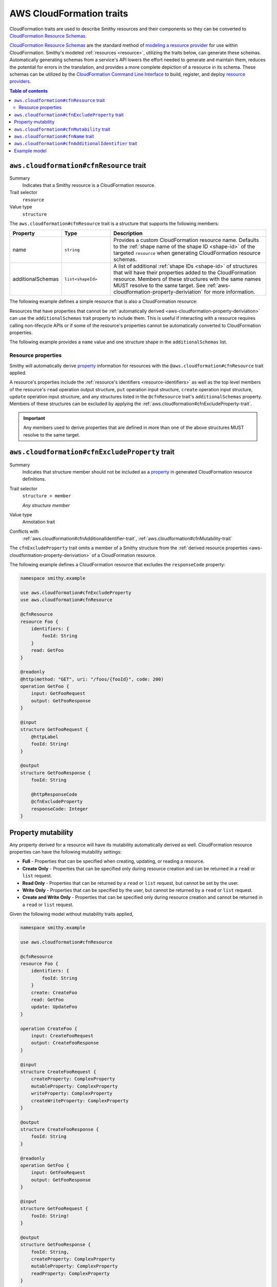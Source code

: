 .. _aws-cloudformation-traits:

=========================
AWS CloudFormation traits
=========================

CloudFormation traits are used to describe Smithy resources and their
components so they can be converted to `CloudFormation Resource Schemas`_.

.. _aws-cloudformation-overview:

`CloudFormation Resource Schemas`_ are the standard method of `modeling a
resource provider`_ for use within CloudFormation. Smithy's modeled
:ref:`resources <resource>`, utilizing the traits below, can generate these
schemas. Automatically generating schemas from a service's API lowers the
effort needed to generate and maintain them, reduces the potential for errors
in the translation, and provides a more complete depiction of a resource in its
schema. These schemas can be utilized by the `CloudFormation Command Line
Interface`_ to build, register, and deploy `resource providers`_.

.. contents:: Table of contents
    :depth: 3
    :local:
    :backlinks: none


.. smithy-trait:: aws.cloudformation#cfnResource
.. _aws.cloudformation#cfnResource-trait:

----------------------------------------
``aws.cloudformation#cfnResource`` trait
----------------------------------------

Summary
    Indicates that a Smithy resource is a CloudFormation resource.
Trait selector
    ``resource``
Value type
    ``structure``

The ``aws.cloudformation#cfnResource`` trait is a structure that
supports the following members:

.. list-table::
    :header-rows: 1
    :widths:  10 20 70

    * - Property
      - Type
      - Description
    * - name
      - ``string``
      - Provides a custom CloudFormation resource name. Defaults to the
        :ref:`shape name of the shape ID <shape-id>` of the targeted
        ``resource`` when generating CloudFormation resource schemas.
    * - additionalSchemas
      - ``list<shapeId>``
      - A list of additional :ref:`shape IDs <shape-id>` of structures that
        will have their properties added to the CloudFormation resource.
        Members of these structures with the same names MUST resolve to the
        same target. See :ref:`aws-cloudformation-property-deriviation` for
        more information.

The following example defines a simple resource that is also a CloudFormation
resource:

.. tabs::

    .. code-tab:: smithy

        namespace smithy.example

        use aws.cloudformation#cfnResource

        @cfnResource
        resource Foo {
            identifiers: {
                fooId: String
            }
        }


Resources that have properties that cannot be :ref:`automatically derived
<aws-cloudformation-property-deriviation>` can use the ``additionalSchemas``
trait property to include them. This is useful if interacting with a resource
requires calling non-lifecycle APIs or if some of the resource's properties
cannot be automatically converted to CloudFormation properties.

The following example provides a ``name`` value and one structure shape in the
``additionalSchemas`` list.

.. tabs::

    .. code-tab:: smithy

        namespace smithy.example

        use aws.cloudformation#cfnResource

        @cfnResource(
            name: "Foo"
            additionalSchemas: [AdditionalFooProperties])
        resource FooResource {
            identifiers: {
                fooId: String
            }
        }

        structure AdditionalFooProperties {
            barProperty: String
        }


.. _aws-cloudformation-property-deriviation:

Resource properties
===================

Smithy will automatically derive `property`__ information for resources with
the ``@aws.cloudformation#cfnResource`` trait applied.

A resource's properties include the :ref:`resource's identifiers <resource-identifiers>`
as well as the top level members of the resource's ``read`` operation output
structure, ``put`` operation input structure, ``create`` operation input
structure, ``update`` operation input structure, and any structures listed in
the ``@cfnResource`` trait's ``additionalSchemas`` property. Members
of these structures can be excluded by applying the :ref:`aws.cloudformation#cfnExcludeProperty-trait`.

.. __: https://docs.aws.amazon.com/cloudformation-cli/latest/userguide/resource-type-schema.html#schema-properties-properties

.. important::

    Any members used to derive properties that are defined in more than one of
    the above structures MUST resolve to the same target.

.. seealso::

    Refer to :ref:`property mutability <aws-cloudformation-mutability-derivation>`
    for more information on how the CloudFormation mutability of a property is
    derived.


.. smithy-trait:: aws.cloudformation#cfnExcludeProperty
.. _aws.cloudformation#cfnExcludeProperty-trait:

-----------------------------------------------
``aws.cloudformation#cfnExcludeProperty`` trait
-----------------------------------------------

Summary
    Indicates that structure member should not be included as a `property`__ in
    generated CloudFormation resource definitions.
Trait selector
    ``structure > member``

    *Any structure member*
Value type
    Annotation trait
Conflicts with
    :ref:`aws.cloudformation#cfnAdditionalIdentifier-trait`,
    :ref:`aws.cloudformation#cfnMutability-trait`

.. __: https://docs.aws.amazon.com/cloudformation-cli/latest/userguide/resource-type-schema.html#schema-properties-properties

The ``cfnExcludeProperty`` trait omits a member of a Smithy structure from the
:ref:`derived resource properties <aws-cloudformation-property-deriviation>` of
a CloudFormation resource.

The following example defines a CloudFormation resource that excludes the
``responseCode`` property:

.. code-block:: smithy

    namespace smithy.example

    use aws.cloudformation#cfnExcludeProperty
    use aws.cloudformation#cfnResource

    @cfnResource
    resource Foo {
        identifiers: {
            fooId: String
        }
        read: GetFoo
    }

    @readonly
    @http(method: "GET", uri: "/foos/{fooId}", code: 200)
    operation GetFoo {
        input: GetFooRequest
        output: GetFooResponse
    }

    @input
    structure GetFooRequest {
        @httpLabel
        fooId: String!
    }

    @output
    structure GetFooResponse {
        fooId: String

        @httpResponseCode
        @cfnExcludeProperty
        responseCode: Integer
    }


.. _aws-cloudformation-mutability-derivation:

-------------------
Property mutability
-------------------

Any property derived for a resource will have its mutability automatically
derived as well. CloudFormation resource properties can have the following
mutability settings:

* **Full** - Properties that can be specified when creating, updating, or
  reading a resource.
* **Create Only** - Properties that can be specified only during resource
  creation and can be returned in a ``read`` or ``list`` request.
* **Read Only** - Properties that can be returned by a ``read`` or ``list``
  request, but cannot be set by the user.
* **Write Only** - Properties that can be specified by the user, but cannot be
  returned by a ``read`` or ``list`` request.
* **Create and Write Only** - Properties that can be specified only during
  resource creation and cannot be returned in a ``read`` or ``list`` request.

Given the following model without mutability traits applied,

.. code-block:: smithy

    namespace smithy.example

    use aws.cloudformation#cfnResource

    @cfnResource
    resource Foo {
        identifiers: {
            fooId: String
        }
        create: CreateFoo
        read: GetFoo
        update: UpdateFoo
    }

    operation CreateFoo {
        input: CreateFooRequest
        output: CreateFooResponse
    }

    @input
    structure CreateFooRequest {
        createProperty: ComplexProperty
        mutableProperty: ComplexProperty
        writeProperty: ComplexProperty
        createWriteProperty: ComplexProperty
    }

    @output
    structure CreateFooResponse {
        fooId: String
    }

    @readonly
    operation GetFoo {
        input: GetFooRequest
        output: GetFooResponse
    }

    @input
    structure GetFooRequest {
        fooId: String!
    }

    @output
    structure GetFooResponse {
        fooId: String,
        createProperty: ComplexProperty
        mutableProperty: ComplexProperty
        readProperty: ComplexProperty
    }

    @idempotent
    operation UpdateFoo {
        input: UpdateFooRequest
    }

    @input
    structure UpdateFooRequest {
        fooId: String!

        mutableProperty: ComplexProperty
        writeProperty: ComplexProperty
    }

    structure ComplexProperty {
        anotherProperty: String
    }

The computed resource property mutabilities are:

.. list-table::
    :header-rows: 1
    :widths: 20 20 60

    * - Name
      - CloudFormation Mutability
      - Reasoning
    * - ``fooId``
      - Read only
      - + Returned in the ``read`` lifecycle via ``GetFooResponse``.
    * - ``createProperty``
      - Create only
      - + Specified in the ``create`` lifecycle via ``CreateFooRequest``.
        + Returned in the ``read`` lifecycle via ``GetFooResponse``.
    * - ``mutableProperty``
      - Full
      - + Specified in the ``create`` lifecycle via ``CreateFooRequest``.
        + Returned in the ``read`` lifecycle via ``GetFooResponse``.
        + Specified in the ``update`` lifecycle via ``UpdateFooRequest``.
    * - ``readProperty``
      - Read only
      - + Returned in the ``read`` lifecycle via ``GetFooResponse``.
    * - ``writeProperty``
      - Write only
      - + Specified in the ``update`` lifecycle via ``UpdateFooRequest``.
    * - ``createWriteProperty``
      - Create and write only
      - + Specified in the ``create`` lifecycle via ``CreateFooRequest``.


.. smithy-trait:: aws.cloudformation#cfnMutability
.. _aws.cloudformation#cfnMutability-trait:

------------------------------------------
``aws.cloudformation#cfnMutability`` trait
------------------------------------------

Summary
    Indicates an explicit CloudFormation mutability of the structure member
    when part of a CloudFormation resource.
Trait selector
    ``structure > member``

    *Any structure member*
Value type
    ``string`` that MUST be set to "full", "create", "create-and-read", "read",
    or "write".
Conflicts with
    :ref:`aws.cloudformation#cfnExcludeProperty-trait`

The ``cfnMutability`` trait overrides any :ref:`derived mutability setting
<aws-cloudformation-mutability-derivation>` on a member. The values of the
mutability trait have the following meanings:

.. list-table::
    :header-rows: 1
    :widths: 20 80

    * - Value
      - Description
    * - ``full``
      - Indicates that the CloudFormation property generated from this member
        can be specified by the user on ``create`` and ``update`` and can be
        returned in a ``read`` or ``list`` request.
    * - ``create``
      - Indicates that the CloudFormation property generated from this member
        can be specified only during resource creation and cannot returned in a
        ``read`` or ``list`` request. This is equivalent to having both `create
        only`_ and `write only`_ CloudFormation mutability.
    * - ``create-and-read``
      - Indicates that the CloudFormation property generated from this member
        can be specified only during resource creation and can be returned in a
        ``read`` or ``list`` request. This is equivalent to `create only`_
        CloudFormation mutability.
    * - ``read``
      - Indicates that the CloudFormation property generated from this member
        can be returned by a ``read`` or ``list`` request, but cannot be set by
        the user. This is equivalent to `read only`_ CloudFormation mutability.
    * - ``write``
      - Indicates that the CloudFormation property generated from this member
        can be specified by the user, but cannot be returned by a ``read`` or
        ``list`` request. MUST NOT be set if the member is also marked with the
        :ref:`aws.cloudformation#cfnAdditionalIdentifier-trait`. This is
        equivalent to `write only`_ CloudFormation mutability.

The following example defines a CloudFormation resource that marks the ``tags``
and ``barProperty`` properties as fully mutable:

.. code-block:: smithy

    namespace smithy.example

    use aws.cloudformation#cfnMutability
    use aws.cloudformation#cfnResource

    @cfnResource(additionalSchemas: [FooProperties])
    resource Foo {
        identifiers: {
            fooId: String
        }
        create: CreateFoo
    }

    operation CreateFoo {
        input: CreateFooRequest
        output: CreateFooResponse
    }

    @input
    structure CreateFooRequest {
        @cfnMutability("full")
        tags: TagList
    }

    @output
    structure CreateFooResponse {
        fooId: String
    }

    structure FooProperties {
        @cfnMutability("full")
        barProperty: String
    }


The following example defines a CloudFormation resource that marks the
``immutableSetting`` property as create and read only:

.. code-block:: smithy

    namespace smithy.example

    use aws.cloudformation#cfnMutability
    use aws.cloudformation#cfnResource

    @cfnResource(additionalSchemas: [FooProperties])
    resource Foo {
        identifiers: {
            fooId: String
        }
    }

    structure FooProperties {
        @cfnMutability("create-and-read")
        immutableSetting: Boolean
    }


The following example defines a CloudFormation resource that marks the
``updatedAt`` and ``createdAt`` properties as read only:

.. code-block:: smithy

    namespace smithy.example

    use aws.cloudformation#cfnMutability
    use aws.cloudformation#cfnResource

    @cfnResource(additionalSchemas: [FooProperties])
    resource Foo {
        identifiers: {
            fooId: String
        }
        read: GetFoo
    }

    @readonly
    operation GetFoo {
        input: GetFooRequest
        output: GetFooResponse
    }

    @input
    structure GetFooRequest {
        fooId: String!
    }

    @output
    structure GetFooResponse {
        @cfnMutability("read")
        updatedAt: Timestamp
    }

    structure FooProperties {
        @cfnMutability("read")
        createdAt: Timestamp
    }


The following example defines a CloudFormation resource that marks the
derivable ``secret`` and ``password`` properties as write only:

.. code-block:: smithy

    namespace smithy.example

    use aws.cloudformation#cfnMutability
    use aws.cloudformation#cfnResource

    @cfnResource(additionalSchemas: [FooProperties])
    resource Foo {
        identifiers: {
            fooId: String
        }
        create: CreateFoo
    }

    operation CreateFoo {
        input: CreateFooRequest
        output: CreateFooResponse
    }

    @input
    structure CreateFooRequest {
        @cfnMutability("write")
        secret: String
    }

    @output
    structure CreateFooResponse {
        fooId: String
    }

    structure FooProperties {
        @cfnMutability("write")
        password: String
    }


.. smithy-trait:: aws.cloudformation#cfnName
.. _aws.cloudformation#cfnName-trait:

------------------------------------
``aws.cloudformation#cfnName`` trait
------------------------------------

Summary
    Allows a CloudFormation `resource property`__ name to differ from a
    structure member name used in the model.
Trait selector
    ``structure > member``

    *Any structure member*
Value type
    ``string``

.. __: https://docs.aws.amazon.com/cloudformation-cli/latest/userguide/resource-type-schema.html#schema-properties-properties

Given the following structure definition:

.. code-block:: smithy

    namespace smithy.example

    use aws.cloudformation#cfnName

    structure AdditionalFooProperties {
        bar: String

        @cfnName("Tags")
        tagList: TagList
    }

the following property names are derived from it:

::

    "bar"
    "Tags"


.. smithy-trait:: aws.cloudformation#cfnAdditionalIdentifier
.. _aws.cloudformation#cfnAdditionalIdentifier-trait:

----------------------------------------------------
``aws.cloudformation#cfnAdditionalIdentifier`` trait
----------------------------------------------------

Summary
    Indicates that the CloudFormation property generated from this member is an
    `additional identifier`__ for the resource.
Trait selector
    ``structure > :test(member > string)``

    *Any structure member that targets a string*
Value type
    Annotation trait
Validation
    The ``cfnAdditionalIdentifier`` trait MUST NOT be applied to members with
    the :ref:`aws.cloudformation#cfnMutability-trait` set to ``write`` or
    ``create``.

.. __: https://docs.aws.amazon.com/cloudformation-cli/latest/userguide/resource-type-schema.html#schema-properties-cfnAdditionalIdentifiers

Each ``cfnAdditionalIdentifier`` uniquely identifies an instance of the
CloudFormation resource it is a part of. This is useful for resources that
provide identifier aliases (for example, a resource might accept an ARN or
customer provided alias in addition to its unique ID.)

``cfnAdditionalIdentifier`` traits are ignored when applied outside of the
input to an operation bound to the ``read`` lifecycle of a resource.

The following example defines a CloudFormation resource that has the
``fooAlias`` property as an additional identifier:

.. code-block:: smithy

    namespace smithy.example

    use aws.cloudformation#cfnAdditionalIdentifier
    use aws.cloudformation#cfnResource

    @cfnResource
    resource Foo {
        identifiers: {
            fooId: String
        }
        read: GetFoo
    }

    @readonly
    operation GetFoo {
        input: GetFooRequest
    }

    @input
    structure GetFooRequest {
        fooId: String!

        @cfnAdditionalIdentifier
        fooAlias: String
    }


-------------
Example model
-------------

The above traits and behaviors culminate in the ability to generate
`CloudFormation Resource Schemas`_ from a Smithy model. The following example
model utilizes all of these traits to express how a complex Smithy resource
can be annotated for CloudFormation resource generation.

Given the following model,

.. code-block:: smithy

    namespace smithy.example

    use aws.cloudformation#cfnAdditionalIdentifier
    use aws.cloudformation#cfnExcludeProperty
    use aws.cloudformation#cfnMutability
    use aws.cloudformation#cfnResource

    @cfnResource(additionalSchemas: [FooProperties])
    resource Foo {
        identifiers: {
            fooId: String
        }
        create: CreateFoo
        read: GetFoo
        update: UpdateFoo
    }

    @http(method: "POST", uri: "/foos", code: 200)
    operation CreateFoo {
        input: CreateFooRequest
        output: CreateFooResponse
    }

    @input
    structure CreateFooRequest {
        @cfnMutability("full")
        tags: TagList

        @cfnMutability("write")
        secret: String

        fooAlias: String

        createProperty: ComplexProperty
        mutableProperty: ComplexProperty
        writeProperty: ComplexProperty
        createWriteProperty: ComplexProperty
    }

    @output
    structure CreateFooResponse {
        fooId: String
    }

    @readonly
    @http(method: "GET", uri: "/foos/{fooId}", code: 200)
    operation GetFoo {
        input: GetFooRequest
        output: GetFooResponse
    }

    @input
    structure GetFooRequest {
        @httpLabel
        fooId: String!

        @httpQuery("fooAlias")
        @cfnAdditionalIdentifier
        fooAlias: String
    }

    @output
    structure GetFooResponse {
        fooId: String

        @httpResponseCode
        @cfnExcludeProperty
        responseCode: Integer

        @cfnMutability("read")
        updatedAt: Timestamp

        fooAlias: String
        createProperty: ComplexProperty
        mutableProperty: ComplexProperty
        readProperty: ComplexProperty
    }

    @idempotent
    @http(method: "PUT", uri: "/foos/{fooId}", code: 200)
    operation UpdateFoo {
        input: UpdateFooRequest
    }

    @input
    structure UpdateFooRequest {
        @httpLabel
        fooId: String!

        fooAlias: String
        mutableProperty: ComplexProperty
        writeProperty: ComplexProperty
    }

    structure FooProperties {
        addedProperty: String

        @cfnMutability("full")
        barProperty: String

        @cfnName("Immutable")
        @cfnMutability("create-and-read")
        immutableSetting: Boolean

        @cfnMutability("read")
        createdAt: Timestamp

        @cfnMutability("write")
        password: String
    }

    structure ComplexProperty {
        anotherProperty: String
    }

    list TagList {
        member: String
    }

The following CloudFormation resource information is computed:

.. list-table::
    :header-rows: 1
    :widths: 20 20 60

    * - Name
      - CloudFormation Mutability
      - Reasoning
    * - ``addedProperty``
      - Full
      - + Default mutability in ``FooProperties`` via ``additionalSchemas``.
    * - ``barProperty``
      - Full
      - + ``@cfnMutability`` trait specified in ``FooProperties`` via
          ``additionalSchemas``.
    * - ``createProperty``
      - Create only
      - + Specified in the ``create`` lifecycle via ``CreateFooRequest``.
        + Returned in the ``read`` lifecycle via ``GetFooResponse``.=
    * - ``createWriteProperty``
      - Create and write only
      - + Specified in the ``create`` lifecycle via ``CreateFooRequest``.
    * - ``createdAt``
      - Read only
      - + ``@cfnMutability`` trait specified in ``FooProperties`` via
          ``additionalSchemas``.
    * - ``fooAlias``
      - Full + additional identifier
      - + Specified in the ``create`` lifecycle via ``CreateFooRequest``.
        + Returned in the ``read`` lifecycle via ``GetFooResponse``.
        + Specified in the ``update`` lifecycle via ``UpdateFooRequest``.
        + ``@cfnAdditionalIdentifier`` trait specified in ``GetFooRequest``.
    * - ``fooId``
      - Read only + primary identifier
      - + Returned in the ``read`` lifecycle via ``GetFooResponse``.
    * - ``Immutable`` from ``immutableSetting``
      - Create only
      - + ``@cfnMutability`` trait specified in ``FooProperties`` via
          ``additionalSchemas``.
    * - ``mutableProperty``
      - Full
      - + Specified in the ``create`` lifecycle via ``CreateFooRequest``.
        + Returned in the ``read`` lifecycle via ``GetFooResponse``.
        + Specified in the ``update`` lifecycle via ``UpdateFooRequest``.
    * - ``password``
      - Write only
      - + ``@cfnMutability`` trait specified in ``FooProperties`` via
          ``additionalSchemas``.
    * - ``readProperty``
      - Read only
      - + Returned in the ``read`` lifecycle via ``GetFooResponse``.
    * - ``responseCode``
      - None
      - + ``@cfnExcludeProperty`` trait specified in ``GetFooResponse``.
    * - ``secret``
      - Write only
      - + ``@cfnMutability`` trait specified in ``CreateFooRequest``.
    * - ``tags``
      - Full
      - + ``@cfnMutability`` trait specified in ``CreateFooRequest``.
    * - ``updatedAt``
      - Read only
      - + ``@cfnMutability`` trait specified in ``GetFooResponse``.
    * - ``writeProperty``
      - Write only
      - + Specified in the ``create`` lifecycle via ``CreateFooRequest``.
        + Specified in the ``update`` lifecycle via ``UpdateFooRequest``.


.. _CloudFormation Resource Schemas: https://docs.aws.amazon.com/cloudformation-cli/latest/userguide/resource-type-schema.html
.. _modeling a resource provider: https://docs.aws.amazon.com/cloudformation-cli/latest/userguide/resource-types.html
.. _develop the resource provider: https://docs.aws.amazon.com/cloudformation-cli/latest/userguide/resource-type-develop.html
.. _CloudFormation Command Line Interface: https://docs.aws.amazon.com/cloudformation-cli/latest/userguide/what-is-cloudformation-cli.html
.. _resource providers: https://docs.aws.amazon.com/cloudformation-cli/latest/userguide/resource-types.html
.. _create only: https://docs.aws.amazon.com/cloudformation-cli/latest/userguide/resource-type-schema.html#schema-properties-createonlyproperties
.. _write only: https://docs.aws.amazon.com/cloudformation-cli/latest/userguide/resource-type-schema.html#schema-properties-writeonlyproperties
.. _read only: https://docs.aws.amazon.com/cloudformation-cli/latest/userguide/resource-type-schema.html#schema-properties-readonlyproperties
